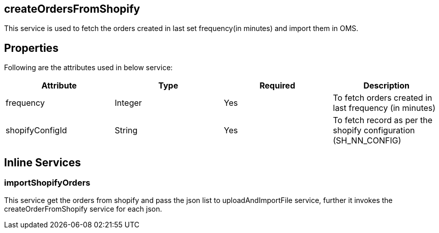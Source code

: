 == createOrdersFromShopify
This service is used to fetch the orders created in last set frequency(in minutes) and import them in OMS.

== Properties
Following are the attributes used in below service:

[width="100%", cols="4" options="header"]
|=======
|Attribute |Type |Required |Description
|frequency|Integer|Yes|To fetch orders created in last frequency (in minutes)
|shopifyConfigId|String|Yes|To fetch record as per the shopify configuration (SH_NN_CONFIG)
|=======

== Inline Services

=== importShopifyOrders
This service get the orders from shopify and pass the json list to uploadAndImportFile service, further it invokes the createOrderFromShopify service for each json.
